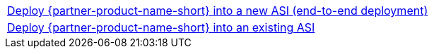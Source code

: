 [cols=",]
|===
|https://fwd.aws/WNMAy[Deploy {partner-product-name-short} into a new ASI (end-to-end deployment)^]
|https://fwd.aws/8gBER[Deploy {partner-product-name-short} into an existing ASI^]
|===
